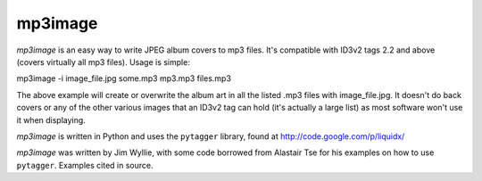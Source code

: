 ========
mp3image
========

*mp3image* is an easy way to write JPEG album covers to mp3 files.  It's
compatible with ID3v2 tags 2.2 and above (covers virtually all mp3 files).
Usage is simple::

mp3image -i image_file.jpg some.mp3 mp3.mp3 files.mp3 

The above example will create or overwrite the album art in all the listed .mp3
files with image_file.jpg.  It doesn't do back covers or any of the other
various images that an ID3v2 tag can hold (it's actually a large list) as most
software won't use it when displaying.

*mp3image* is written in Python and uses the ``pytagger`` library, found at
http://code.google.com/p/liquidx/

*mp3image* was written by Jim Wyllie, with some code borrowed from Alastair Tse
for his examples on how to use ``pytagger``.  Examples cited in source.
